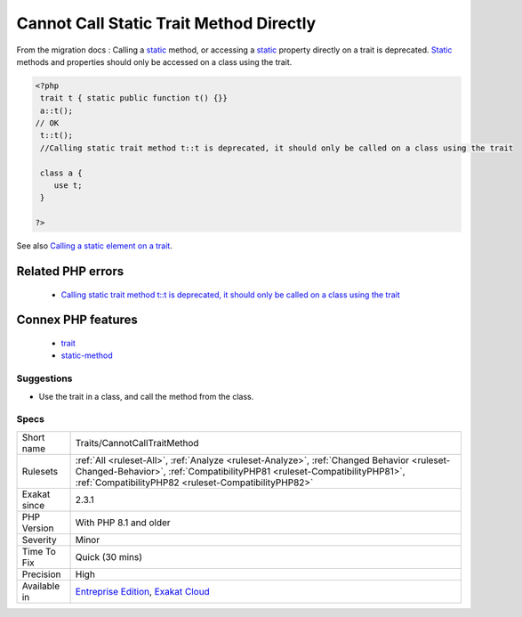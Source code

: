 .. _traits-cannotcalltraitmethod:

.. _cannot-call-static-trait-method-directly:

Cannot Call Static Trait Method Directly
++++++++++++++++++++++++++++++++++++++++

.. meta::
	:description:
		Cannot Call Static Trait Method Directly: From the migration docs : Calling a static method, or accessing a static property directly on a trait is deprecated.
	:twitter:card: summary_large_image
	:twitter:site: @exakat
	:twitter:title: Cannot Call Static Trait Method Directly
	:twitter:description: Cannot Call Static Trait Method Directly: From the migration docs : Calling a static method, or accessing a static property directly on a trait is deprecated
	:twitter:creator: @exakat
	:twitter:image:src: https://www.exakat.io/wp-content/uploads/2020/06/logo-exakat.png
	:og:image: https://www.exakat.io/wp-content/uploads/2020/06/logo-exakat.png
	:og:title: Cannot Call Static Trait Method Directly
	:og:type: article
	:og:description: From the migration docs : Calling a static method, or accessing a static property directly on a trait is deprecated
	:og:url: https://exakat.readthedocs.io/en/latest/Reference/Rules/Cannot Call Static Trait Method Directly.html
	:og:locale: en
From the migration docs : Calling a `static <https://www.php.net/manual/en/language.oop5.static.php>`_ method, or accessing a `static <https://www.php.net/manual/en/language.oop5.static.php>`_ property directly on a trait is deprecated. `Static <https://www.php.net/manual/en/language.oop5.static.php>`_ methods and properties should only be accessed on a class using the trait.

.. code-block:: php
   
   <?php
    trait t { static public function t() {}}
    a::t();
   // OK
    t::t();
    //Calling static trait method t::t is deprecated, it should only be called on a class using the trait
    
    class a {
       use t;
    }
   
   ?>

See also `Calling a static element on a trait  <https://www.php.net/manual/en/migration81.deprecated.php#migration81.deprecated.core.static-trait>`_.

Related PHP errors 
-------------------

  + `Calling static trait method t::t is deprecated, it should only be called on a class using the trait <https://php-errors.readthedocs.io/en/latest/messages/calling-static-trait-method-%25s%5C%3A%5C%3A%25s-is-deprecated.html>`_



Connex PHP features
-------------------

  + `trait <https://php-dictionary.readthedocs.io/en/latest/dictionary/trait.ini.html>`_
  + `static-method <https://php-dictionary.readthedocs.io/en/latest/dictionary/static-method.ini.html>`_


Suggestions
___________

* Use the trait in a class, and call the method from the class.




Specs
_____

+--------------+--------------------------------------------------------------------------------------------------------------------------------------------------------------------------------------------------------------------------------+
| Short name   | Traits/CannotCallTraitMethod                                                                                                                                                                                                   |
+--------------+--------------------------------------------------------------------------------------------------------------------------------------------------------------------------------------------------------------------------------+
| Rulesets     | :ref:`All <ruleset-All>`, :ref:`Analyze <ruleset-Analyze>`, :ref:`Changed Behavior <ruleset-Changed-Behavior>`, :ref:`CompatibilityPHP81 <ruleset-CompatibilityPHP81>`, :ref:`CompatibilityPHP82 <ruleset-CompatibilityPHP82>` |
+--------------+--------------------------------------------------------------------------------------------------------------------------------------------------------------------------------------------------------------------------------+
| Exakat since | 2.3.1                                                                                                                                                                                                                          |
+--------------+--------------------------------------------------------------------------------------------------------------------------------------------------------------------------------------------------------------------------------+
| PHP Version  | With PHP 8.1 and older                                                                                                                                                                                                         |
+--------------+--------------------------------------------------------------------------------------------------------------------------------------------------------------------------------------------------------------------------------+
| Severity     | Minor                                                                                                                                                                                                                          |
+--------------+--------------------------------------------------------------------------------------------------------------------------------------------------------------------------------------------------------------------------------+
| Time To Fix  | Quick (30 mins)                                                                                                                                                                                                                |
+--------------+--------------------------------------------------------------------------------------------------------------------------------------------------------------------------------------------------------------------------------+
| Precision    | High                                                                                                                                                                                                                           |
+--------------+--------------------------------------------------------------------------------------------------------------------------------------------------------------------------------------------------------------------------------+
| Available in | `Entreprise Edition <https://www.exakat.io/entreprise-edition>`_, `Exakat Cloud <https://www.exakat.io/exakat-cloud/>`_                                                                                                        |
+--------------+--------------------------------------------------------------------------------------------------------------------------------------------------------------------------------------------------------------------------------+


